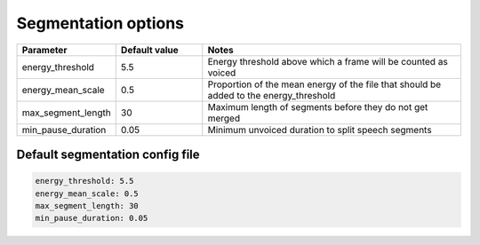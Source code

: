 
.. _configuration_segmentation:

********************
Segmentation options
********************


.. csv-table::
   :widths: 20, 20, 60
   :header: "Parameter", "Default value", "Notes"

   "energy_threshold", 5.5, "Energy threshold above which a frame will be counted as voiced"
   "energy_mean_scale", 0.5, "Proportion of the mean energy of the file that should be added to the energy_threshold"
   "max_segment_length", 30, "Maximum length of segments before they do not get merged"
   "min_pause_duration", 0.05, "Minimum unvoiced duration to split speech segments"

.. _default_segment_config:

Default segmentation config file
--------------------------------

.. code-block:: yaml

   energy_threshold: 5.5
   energy_mean_scale: 0.5
   max_segment_length: 30
   min_pause_duration: 0.05
